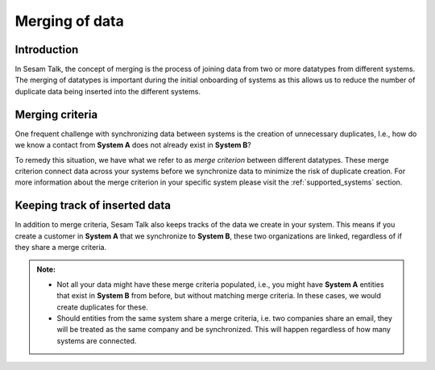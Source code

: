 .. _merging:

===============
Merging of data
===============


Introduction
------------

In Sesam Talk, the concept of merging is the process of joining data from two or more datatypes from different systems. The merging of datatypes is important during the initial onboarding of systems as this allows us to reduce the number of duplicate data being inserted into the different systems.

Merging criteria
----------------

One frequent challenge with synchronizing data between systems is the creation of unnecessary duplicates, I.e., how do we know a contact from **System A** does not already exist in **System B**?   

To remedy this situation, we have what we refer to as *merge criterion* between different datatypes. These merge criterion connect data across your systems before we synchronize data to minimize the risk of duplicate creation. For more information about the merge criterion in your specific system please visit the :ref:`supported_systems` section.

Keeping track of inserted data
------------------------------

In addition to merge criteria, Sesam Talk also keeps tracks of the data we create in your system. This means if you create a customer in **System A** that we synchronize to **System B**, these two organizations are linked, regardless of if they share a merge criteria. 


.. admonition::  Note:
   
   * Not all your data might have these merge criteria populated, i.e., you might have **System A** entities that exist in **System B** from before, but without matching merge criteria. In these cases, we would create duplicates for these.  
   * Should entities from the same system share a merge criteria, i.e. two companies share an email, they will be treated as the same company and be synchronized. This will happen regardless of how many systems are connected.

